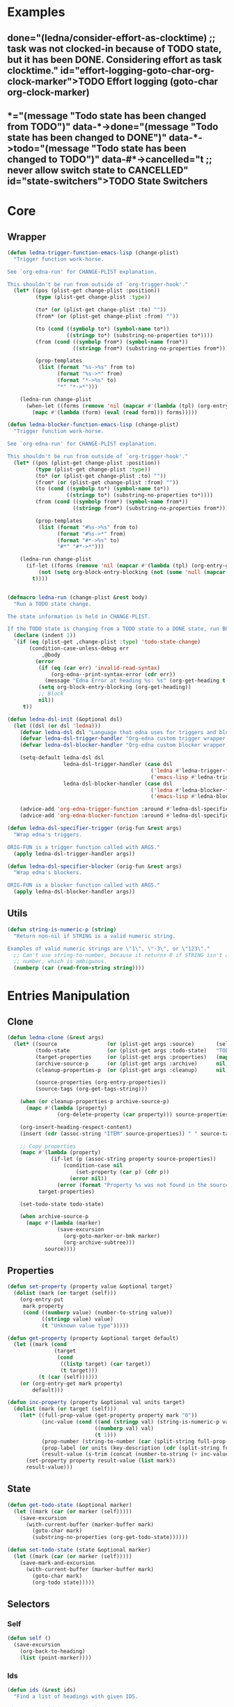 #+CATEGORY: ledna
#+PROPERTY: header-args:emacs-lisp :tangle ledna.el

* Examples
** TODO Effort logging (goto-char org-clock-marker)
SCHEDULED: <2018-05-13 Sun 13:00>
:PROPERTIES:
:EFFORT:   01:45
:TODO->DONE: (ledna/consider-effort-as-clocktime) ;; task was not clocked-in because of TODO state, but it has been DONE. Considering effort as task clocktime.
:END:
** TODO State Switchers
:PROPERTIES:
:*:        (message "Todo state has been changed")
:TODO->*:  (message "Todo state has been changed from TODO")
:*->DONE:  (message "Todo state has been changed to DONE")
:*->TODO:  (message "Todo state has been changed to TODO")
:#*->CANCELLED: t ;; never allow switch state to CANCELLED
:END:
:LOGBOOK:
- State "DONE"       from "TODO"       [2018-05-13 Sun 00:45]
- State "DONE"       from "TODO"       [2018-05-13 Sun 00:45]
- State "DONE"       from "TODO"       [2018-05-13 Sun 00:47]
- State "DONE"       from "TODO"       [2018-05-13 Sun 00:48]
- State "DONE"       from "TODO"       [2018-05-13 Sun 00:48]
- State "DONE"       from "TODO"       [2018-05-13 Sun 13:54]
:END:

* Core
** Wrapper
#+BEGIN_SRC emacs-lisp
(defun ledna-trigger-function-emacs-lisp (change-plist)
  "Trigger function work-horse.

See `org-edna-run' for CHANGE-PLIST explanation.

This shouldn't be run from outside of `org-trigger-hook'."
  (let* ((pos (plist-get change-plist :position))
         (type (plist-get change-plist :type))

         (to* (or (plist-get change-plist :to) ""))
         (from* (or (plist-get change-plist :from) ""))

         (to (cond ((symbolp to*) (symbol-name to*))
                   ((stringp to*) (substring-no-properties to*))))
         (from (cond ((symbolp from*) (symbol-name from*))
                     ((stringp from*) (substring-no-properties from*))))

         (prop-templates
          (list (format "%s->%s" from to)
                (format "%s->*" from)
                (format "*->%s" to)
                "*" "*->*")))

    (ledna-run change-plist
      (when-let ((forms (remove 'nil (mapcar #'(lambda (tpl) (org-entry-get pos tpl org-edna-use-inheritance)) prop-templates))))
        (mapc #'(lambda (form) (eval (read form))) forms)))))

(defun ledna-blocker-function-emacs-lisp (change-plist)
  "Trigger function work-horse.

See `org-edna-run' for CHANGE-PLIST explanation.

This shouldn't be run from outside of `org-trigger-hook'."
  (let* ((pos (plist-get change-plist :position))
         (type (plist-get change-plist :type))
         (to* (or (plist-get change-plist :to) ""))
         (from* (or (plist-get change-plist :from) ""))
         (to (cond ((symbolp to*) (symbol-name to*))
                   ((stringp to*) (substring-no-properties to*))))
         (from (cond ((symbolp from*) (symbol-name from*))
                     ((stringp from*) (substring-no-properties from*))))

         (prop-templates
          (list (format "#%s->%s" from to)
                (format "#%s->*" from)
                (format "#*->%s" to)
                "#*" "#*->*")))

    (ledna-run change-plist
      (if-let ((forms (remove 'nil (mapcar #'(lambda (tpl) (org-entry-get pos tpl org-edna-use-inheritance)) prop-templates))))
          (not (setq org-block-entry-blocking (not (some 'null (mapcar #'(lambda (form) (eval (read form))) forms)))))
        t))))


(defmacro ledna-run (change-plist &rest body)
  "Run a TODO state change.

The state information is held in CHANGE-PLIST.

If the TODO state is changing from a TODO state to a DONE state, run BODY."
  (declare (indent 1))
  `(if (eq (plist-get ,change-plist :type) 'todo-state-change)
       (condition-case-unless-debug err
           ,@body
         (error
          (if (eq (car err) 'invalid-read-syntax)
              (org-edna--print-syntax-error (cdr err))
            (message "Edna Error at heading %s: %s" (org-get-heading t t t) (error-message-string err)))
          (setq org-block-entry-blocking (org-get-heading))
          ;; Block
          nil))
     t))

(defun ledna-dsl-init (&optional dsl)
  (let ((dsl (or dsl 'ledna)))
    (defvar ledna-dsl dsl "Language that edna uses for triggers and blockers.")
    (defvar ledna-dsl-trigger-handler "Org-edna custom trigger wrapper.")
    (defvar ledna-dsl-blocker-handler "Org-edna custom blocker wrapper.")

    (setq-default ledna-dsl dsl
                  ledna-dsl-trigger-handler (case dsl
                                              ('ledna #'ledna-trigger-function)
                                              ('emacs-lisp #'ledna-trigger-function-emacs-lisp))
                  ledna-dsl-blocker-handler (case dsl
                                              ('ledna #'ledna-blocker-function)
                                              ('emacs-lisp #'ledna-blocker-function-emacs-lisp)))

    (advice-add 'org-edna-trigger-function :around #'ledna-dsl-specifier-trigger)
    (advice-add 'org-edna-blocker-function :around #'ledna-dsl-specifier-blocker)))

(defun ledna-dsl-specifier-trigger (orig-fun &rest args)
  "Wrap edna's triggers.

ORIG-FUN is a trigger function called with ARGS."
  (apply ledna-dsl-trigger-handler args))

(defun ledna-dsl-specifier-blocker (orig-fun &rest args)
  "Wrap edna's blockers.

ORIG-FUN is a blocker function called with ARGS."
  (apply ledna-dsl-blocker-handler args))
#+END_SRC
** Utils
#+BEGIN_SRC emacs-lisp
(defun string-is-numeric-p (string)
  "Return non-nil if STRING is a valid numeric string.

Examples of valid numeric strings are \"1\", \"-3\", or \"123\"."
  ;; Can't use string-to-number, because it returns 0 if STRING isn't a
  ;; number, which is ambiguous.
  (numberp (car (read-from-string string))))
#+END_SRC
* Entries Manipulation
** Clone
#+BEGIN_SRC emacs-lisp
(defun ledna-clone (&rest args)
  (let* ((source                (or (plist-get args :source)       (self)))
         (todo-state            (or (plist-get args :todo-state)   "TODO"))
         (target-properties     (or (plist-get args :properties)   (mapcar #'car (org-entry-properties nil 'standard))))
         (archive-source-p      (or (plist-get args :archive)      nil))
         (cleanup-properties-p  (or (plist-get args :cleanup)      nil))

         (source-properties (org-entry-properties))
         (source-tags (org-get-tags-string)))

    (when (or cleanup-properties-p archive-source-p)
      (mapc #'(lambda (property)
                (org-delete-property (car property))) source-properties))

    (org-insert-heading-respect-content)
    (insert (cdr (assoc-string "ITEM" source-properties)) " " source-tags)

    ;; Copy properties
    (mapc #'(lambda (property)
              (if-let (p (assoc-string property source-properties))
                  (condition-case nil
                      (set-property (car p) (cdr p))
                    (error nil))
                (error (format "Property %s was not found in the source heading." property))))
          target-properties)

    (set-todo-state todo-state)

    (when archive-source-p
      (mapc #'(lambda (marker)
                (save-excursion
                  (org-goto-marker-or-bmk marker)
                  (org-archive-subtree)))
            source))))
#+END_SRC

#+RESULTS:
: ledna-clone

** Properties
#+BEGIN_SRC emacs-lisp
(defun set-property (property value &optional target)
  (dolist (mark (or target (self)))
    (org-entry-put
     mark property
     (cond ((numberp value) (number-to-string value))
           ((stringp value) value)
           (t "Unknown value type")))))

(defun get-property (property &optional target default)
  (let ((mark (cond
               (target
                (cond
                 ((listp target) (car target))
                 (t target)))
          (t (car (self))))))
    (or (org-entry-get mark property)
        default)))

(defun inc-property (property &optional val units target)
  (dolist (mark (or target (self)))
    (let* ((full-prop-value (get-property property mark "0"))
           (inc-value (cond ((and (stringp val) (string-is-numeric-p val)) (string-to-number val))
                            ((numberp val) val)
                            (t 1)))
           (prop-number (string-to-number (car (split-string full-prop-value))))
           (prop-label (or units (key-description (cdr (split-string full-prop-value)))))
           (result-value (s-trim (concat (number-to-string (+ inc-value prop-number)) " " prop-label))))
      (set-property property result-value (list mark))
      result-value)))
#+END_SRC
** State
#+BEGIN_SRC emacs-lisp
(defun get-todo-state (&optional marker)
  (let ((mark (car (or marker (self)))))
    (save-excursion
      (with-current-buffer (marker-buffer mark)
        (goto-char mark)
        (substring-no-properties (org-get-todo-state))))))

(defun set-todo-state (state &optional marker)
  (let ((mark (car (or marker (self)))))
    (save-mark-and-excursion
      (with-current-buffer (marker-buffer mark)
        (goto-char mark)
        (org-todo state)))))
#+END_SRC
** Selectors
*** Self
#+BEGIN_SRC emacs-lisp
(defun self ()
  (save-excursion
    (org-back-to-heading)
    (list (point-marker))))
#+END_SRC
*** Ids
#+BEGIN_SRC emacs-lisp
(defun ids (&rest ids)
  "Find a list of headings with given IDS.

Edna Syntax: ids(ID1 ID2 ...)

Each ID is a UUID as understood by `org-id-find'.

Note that in the edna syntax, the IDs don't need to be quoted."
  (mapcar (lambda (id) (org-id-find id 'marker)) ids))
#+END_SRC
*** Tags
#+BEGIN_SRC emacs-lisp
(defun tags (match-spec &optional scope skip)
  "Find entries using Org matching.

Edna Syntax: match(\"MATCH-SPEC\" SCOPE SKIP)

MATCH-SPEC may be any valid match string; it is passed straight
into `org-map-entries'.

SCOPE and SKIP are their counterparts in `org-map-entries'.
SCOPE defaults to agenda, and SKIP defaults to nil.

,* TODO Test
  :PROPERTIES:
  :BLOCKER:  match(\"test&mine\" agenda)
  :END:

\"Test\" will block until all entries tagged \"test\" and
\"mine\" in the agenda files are marked DONE."
  (setq scope (or scope 'agenda))
  (org-map-entries
   ;; Find all entries in the agenda files that match the given tag.
   (lambda nil (point-marker))
   match-spec scope skip))
#+END_SRC
*** Select wrapper
#+BEGIN_SRC emacs-lisp
(defun select (&rest markers)
  (apply #'append markers))
;; (select (ids "test-pass-purchased-p") (tags "test_tag"))
;; TODO (select :ids '(test-pass-purchased-p) :tags '(test_tag))
#+END_SRC
** Time
*** Effort as clock time
#+BEGIN_SRC emacs-lisp
(defun ledna/consider-effort-as-clocktime ()
  (if-let (entry-effort (get-property "EFFORT"))
      (save-excursion
        (save-restriction
          (org-clock-find-position org-clock-in-resume)
          (insert-before-markers "\n")
          (backward-char 1)
          (org-indent-line)
          (when (and (save-excursion (end-of-line 0) (org-in-item-p)))
            (beginning-of-line 1)
            (indent-line-to (- (org-get-indentation) 2)))
          (insert org-clock-string " ")

          (let ((scheduled-time (org-get-scheduled-time (org-entry-beginning-position))))
            (org-insert-time-stamp scheduled-time 'with-hm 'inactive)
            (insert "--")
            (org-insert-time-stamp (seconds-to-time (+ (time-to-seconds scheduled-time)
                                                       (* (org-duration-to-minutes entry-effort) 60)))
                                   'with-hm 'inactive)
            (org-clock-update-time-maybe))))))
#+END_SRC
*** Nearest scheduling
#+BEGIN_SRC emacs-lisp
(defun ledna-advanced-schedule (&optional target)
  (when-let (schedule-prop (get-property "SCHEDULE"))
    (let* ((schedule (cadr (read schedule-prop)))
           (next-time (get-nearest-date schedule)))
      (set-scheduled next-time target)
      (set-todo-state "TODO" target)
      (org-entry-put nil "LAST_REPEAT" (format-time-string
					      (org-time-stamp-format t t)
					      (current-time))))))

(defun get-nearest-date (times)
  (cl-flet* ((diff (time)
                   (let* ((current-sec (time-to-seconds (org-current-time)))
                          (target-sec (org-time-string-to-seconds (active-timestamp time)))
                          (diff-sec (- target-sec current-sec)))
                     (cond ((and (> diff-sec 0) (< diff-sec 604800)) diff-sec)
                           ((< diff-sec 0) (+ diff-sec 604800))
                           ((> diff-sec 604800) (- diff-sec 604800)))))
             (comparator (a b) (< (diff a) (diff b))))
    (let ((nearest-date (car (sort times #'comparator))))
      nearest-date)))
#+END_SRC
*** Timestamps
#+BEGIN_SRC emacs-lisp
(defun active-timestamp (str)
  (let* ((default-time (org-current-time))
         (decoded-time (decode-time default-time nil))
         (analyzed-time (org-read-date-analyze str default-time decoded-time))
         (encoded-time (apply #'encode-time analyzed-time)))
    (format-time-string (org-time-stamp-format t) encoded-time)))

(defun inactive-timestamp (str)
  (let* ((default-time (org-current-time))
         (decoded-time (decode-time default-time nil))
         (analyzed-time (org-read-date-analyze str default-time decoded-time))
         (encoded-time (apply #'encode-time analyzed-time)))
    (format-time-string (org-time-stamp-format t t) encoded-time)))
#+END_SRC
*** Setters/getters
#+BEGIN_SRC emacs-lisp
;; (set-keyword "SCHEDULED" (active-timestamp (get-nearest-date (cdr (read (get-property "SCHEDULE" (car (ids "test-event"))))))) (select (ids "test-event")))
;; (set-scheduled (get-nearest-date (cdr (read (get-property "SCHEDULE" (car (ids "test-event")))))) (select (ids "test-event")))
;; (active-timestamp (get-nearest-date (cadr (read (get-property "SCHEDULE" (car (ids "test-event")))))))
;; (get-nearest-date (list "Mon 09:00" "Mon 10:00" "Mon 12:00" "Mon 21:00" "Tue 17:00-18:00" "Thu 17:00-18:00" "Sat 13:00-14:00"))
;; (- (org-time-string-to-seconds (active-timestamp "Mon 09:00")) (time-to-seconds (org-current-time)))

(defun set-scheduled (timestamp &optional marker)
  (let ((mark (or marker (self))))
    (save-mark-and-excursion
     (cl-labels
      ((set-scheduled-on (mts)
                         (let ((pom (car mts)) (ts (cdr mts)))
                           (with-current-buffer
                               (marker-buffer pom)
                             (goto-char pom)
                             (org-add-planning-info 'scheduled ts)
                             ts))))
    (mapcar #'set-scheduled-on (-zip mark (-repeat (length mark) timestamp)))))))

(defun set-deadline (timestamp &optional marker)
  (let ((mark (or marker (self))))
    (save-mark-and-excursion
     (cl-labels
      ((set-scheduled-on (mts)
                         (let ((pom (car mts)) (ts (cdr mts)))
                           (with-current-buffer
                               (marker-buffer pom)
                             (goto-char pom)
                             (org-add-planning-info 'deadline ts)
                             ts))))
      (mapcar #'set-scheduled-on (-zip mark (-repeat (length mark) timestamp)))))))
#+END_SRC
* Defaults
** Hometasks
#+BEGIN_SRC emacs-lisp
(defun set-hometask-deadline (marker)
  (when-let (schedule-prop (get-property "SCHEDULE"))
    (let* ((schedule (cadr (read schedule-prop)))
           (next-time (get-nearest-date schedule)))
      (set-deadline next-time marker))))
#+END_SRC
** Counters
#+BEGIN_SRC emacs-lisp
(defmacro ledna-counter (countable counter &optional target unit)
  `(when-let (inc (cond ((stringp ,countable) (get-property ,countable ,target))
                        ((numberp ,countable) ,countable)))
     (inc-property ,counter inc ,unit ,target)))

(defun ledna-price-counter (&optional target unit)
  (ledna-counter "PRICE" "Money" target unit))

(defun ledna-time-counter (&optional target)
  (ledna-counter "DURATION" "Time" target "hours"))

(defun ledna-times-counter (&optional target)
  (ledna-counter 1 "Times" target "times"))
#+END_SRC
** Reports
#+BEGIN_SRC emacs-lisp
(defun ledna-touch (&optional target)
  (set-scheduled (active-timestamp "now") target)
  (set-todo-state "TODO" target))

(defun ledna-money-time-report (&optional target)
  (ledna-time-counter target)
  (ledna-price-counter target)
  (ledna-times-counter target))
#+END_SRC
* Provide
#+BEGIN_SRC emacs-lisp
(provide 'ledna)
#+END_SRC
* COMMENT Local Variables
# Local Variables:
# firestarter: (org-babel-tangle)
# End:
